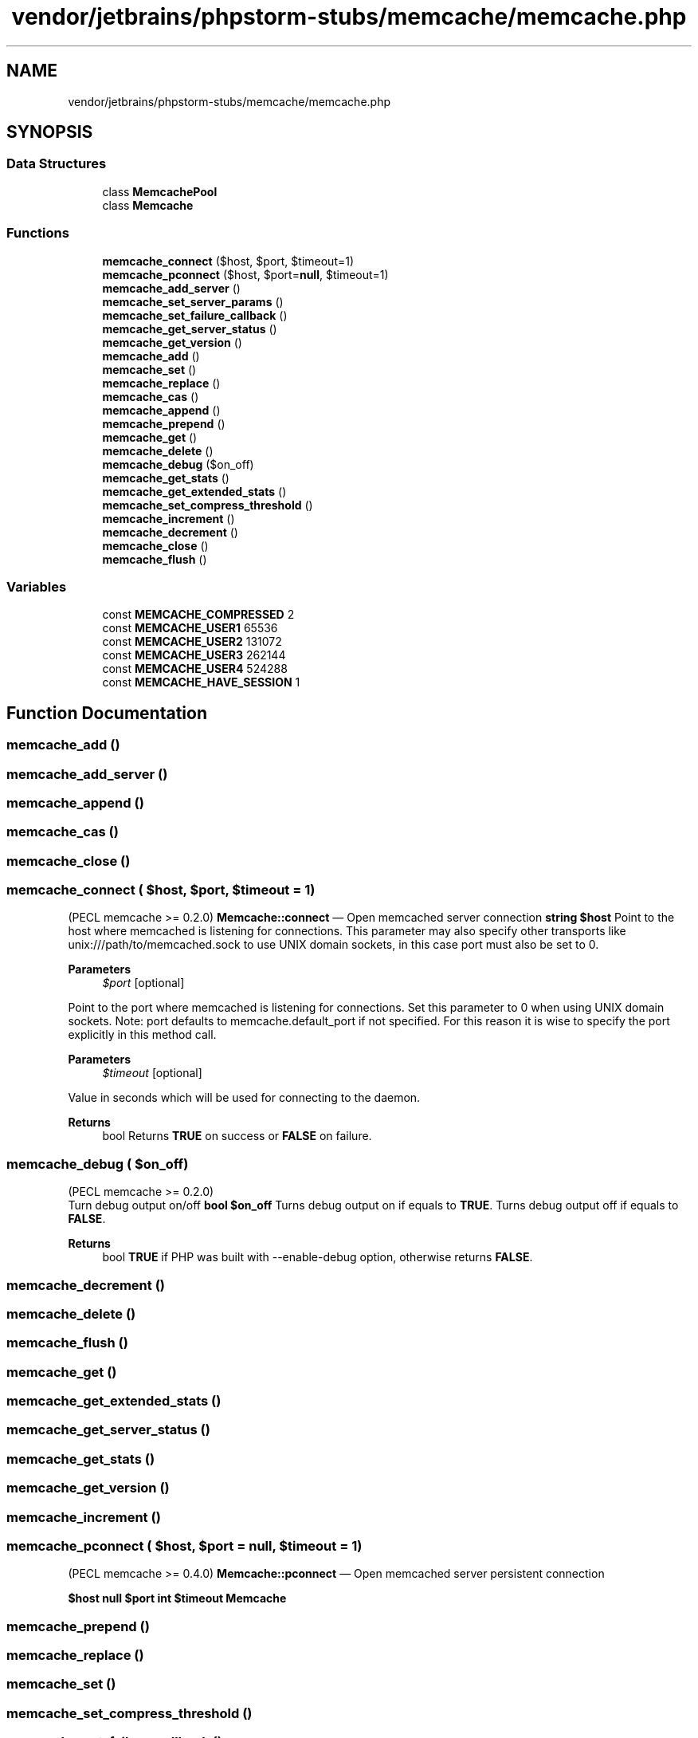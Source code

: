 .TH "vendor/jetbrains/phpstorm-stubs/memcache/memcache.php" 3 "Sat Sep 26 2020" "Safaricom SDP" \" -*- nroff -*-
.ad l
.nh
.SH NAME
vendor/jetbrains/phpstorm-stubs/memcache/memcache.php
.SH SYNOPSIS
.br
.PP
.SS "Data Structures"

.in +1c
.ti -1c
.RI "class \fBMemcachePool\fP"
.br
.ti -1c
.RI "class \fBMemcache\fP"
.br
.in -1c
.SS "Functions"

.in +1c
.ti -1c
.RI "\fBmemcache_connect\fP ($host, $port, $timeout=1)"
.br
.ti -1c
.RI "\fBmemcache_pconnect\fP ($host, $port=\fBnull\fP, $timeout=1)"
.br
.ti -1c
.RI "\fBmemcache_add_server\fP ()"
.br
.ti -1c
.RI "\fBmemcache_set_server_params\fP ()"
.br
.ti -1c
.RI "\fBmemcache_set_failure_callback\fP ()"
.br
.ti -1c
.RI "\fBmemcache_get_server_status\fP ()"
.br
.ti -1c
.RI "\fBmemcache_get_version\fP ()"
.br
.ti -1c
.RI "\fBmemcache_add\fP ()"
.br
.ti -1c
.RI "\fBmemcache_set\fP ()"
.br
.ti -1c
.RI "\fBmemcache_replace\fP ()"
.br
.ti -1c
.RI "\fBmemcache_cas\fP ()"
.br
.ti -1c
.RI "\fBmemcache_append\fP ()"
.br
.ti -1c
.RI "\fBmemcache_prepend\fP ()"
.br
.ti -1c
.RI "\fBmemcache_get\fP ()"
.br
.ti -1c
.RI "\fBmemcache_delete\fP ()"
.br
.ti -1c
.RI "\fBmemcache_debug\fP ($on_off)"
.br
.ti -1c
.RI "\fBmemcache_get_stats\fP ()"
.br
.ti -1c
.RI "\fBmemcache_get_extended_stats\fP ()"
.br
.ti -1c
.RI "\fBmemcache_set_compress_threshold\fP ()"
.br
.ti -1c
.RI "\fBmemcache_increment\fP ()"
.br
.ti -1c
.RI "\fBmemcache_decrement\fP ()"
.br
.ti -1c
.RI "\fBmemcache_close\fP ()"
.br
.ti -1c
.RI "\fBmemcache_flush\fP ()"
.br
.in -1c
.SS "Variables"

.in +1c
.ti -1c
.RI "const \fBMEMCACHE_COMPRESSED\fP 2"
.br
.ti -1c
.RI "const \fBMEMCACHE_USER1\fP 65536"
.br
.ti -1c
.RI "const \fBMEMCACHE_USER2\fP 131072"
.br
.ti -1c
.RI "const \fBMEMCACHE_USER3\fP 262144"
.br
.ti -1c
.RI "const \fBMEMCACHE_USER4\fP 524288"
.br
.ti -1c
.RI "const \fBMEMCACHE_HAVE_SESSION\fP 1"
.br
.in -1c
.SH "Function Documentation"
.PP 
.SS "memcache_add ()"

.SS "memcache_add_server ()"

.SS "memcache_append ()"

.SS "memcache_cas ()"

.SS "memcache_close ()"

.SS "memcache_connect ( $host,  $port,  $timeout = \fC1\fP)"
(PECL memcache >= 0\&.2\&.0) \fBMemcache::connect\fP — Open memcached server connection \fBstring $host \fP Point to the host where memcached is listening for connections\&. This parameter may also specify other transports like unix:///path/to/memcached\&.sock to use UNIX domain sockets, in this case port must also be set to 0\&. 
.PP
\fBParameters\fP
.RS 4
\fI$port\fP [optional] 
.RE
.PP
Point to the port where memcached is listening for connections\&. Set this parameter to 0 when using UNIX domain sockets\&. Note: port defaults to memcache\&.default_port if not specified\&. For this reason it is wise to specify the port explicitly in this method call\&. 
.PP
\fBParameters\fP
.RS 4
\fI$timeout\fP [optional] 
.RE
.PP
Value in seconds which will be used for connecting to the daemon\&. 
.PP
\fBReturns\fP
.RS 4
bool Returns \fBTRUE\fP on success or \fBFALSE\fP on failure\&. 
.RE
.PP

.SS "memcache_debug ( $on_off)"
(PECL memcache >= 0\&.2\&.0)
.br
 Turn debug output on/off \fBbool $on_off \fP Turns debug output on if equals to \fBTRUE\fP\&. Turns debug output off if equals to \fBFALSE\fP\&. 
.PP
\fBReturns\fP
.RS 4
bool \fBTRUE\fP if PHP was built with --enable-debug option, otherwise returns \fBFALSE\fP\&. 
.RE
.PP

.SS "memcache_decrement ()"

.SS "memcache_delete ()"

.SS "memcache_flush ()"

.SS "memcache_get ()"

.SS "memcache_get_extended_stats ()"

.SS "memcache_get_server_status ()"

.SS "memcache_get_stats ()"

.SS "memcache_get_version ()"

.SS "memcache_increment ()"

.SS "memcache_pconnect ( $host,  $port = \fC\fBnull\fP\fP,  $timeout = \fC1\fP)"
(PECL memcache >= 0\&.4\&.0) \fBMemcache::pconnect\fP — Open memcached server persistent connection
.PP
\fB$host  null $port  int $timeout  Memcache \fP
.SS "memcache_prepend ()"

.SS "memcache_replace ()"

.SS "memcache_set ()"

.SS "memcache_set_compress_threshold ()"

.SS "memcache_set_failure_callback ()"

.SS "memcache_set_server_params ()"

.SH "Variable Documentation"
.PP 
.SS "const MEMCACHE_COMPRESSED 2"

.SS "const MEMCACHE_HAVE_SESSION 1"

.SS "const MEMCACHE_USER1 65536"

.SS "const MEMCACHE_USER2 131072"

.SS "const MEMCACHE_USER3 262144"

.SS "const MEMCACHE_USER4 524288"

.SH "Author"
.PP 
Generated automatically by Doxygen for Safaricom SDP from the source code\&.
